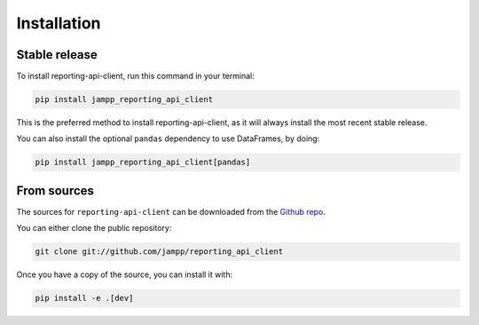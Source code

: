 .. highlight:: shell
.. _installation:

============
Installation
============

Stable release
==============

To install reporting-api-client, run this command in your terminal:

.. code-block:: console

    pip install jampp_reporting_api_client


This is the preferred method to install reporting-api-client, as it will always install the most
recent stable release.

You can also install the optional ``pandas`` dependency to use DataFrames, by doing:

.. code-block:: console

   pip install jampp_reporting_api_client[pandas]


From sources
============

The sources for ``reporting-api-client`` can be downloaded from the `Github repo`_.

You can either clone the public repository:

.. code-block:: console

    git clone git://github.com/jampp/reporting_api_client


Once you have a copy of the source, you can install it with:

.. code-block:: console

    pip install -e .[dev]

.. _Github repo: https://github.com/jampp/reporting_api_client
